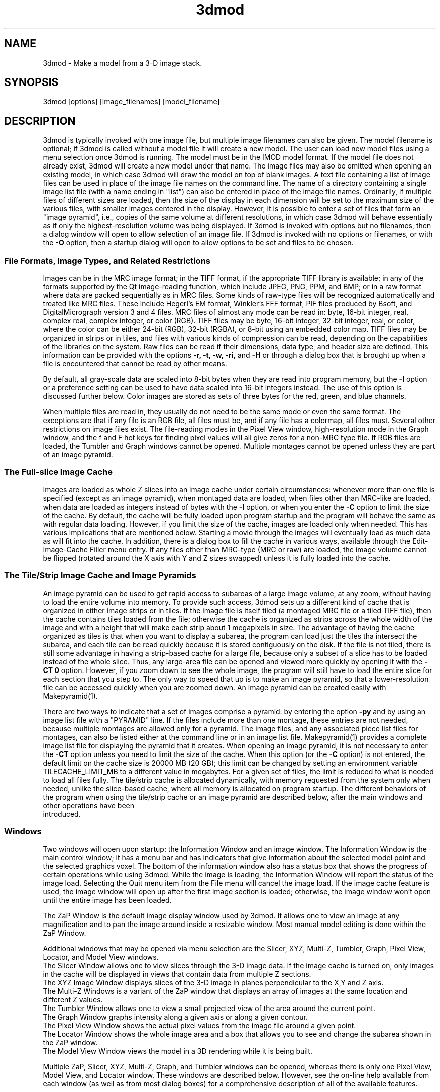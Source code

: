 .na
.nh
.TH 3dmod 1 3.0.7 IMOD
.SH NAME
3dmod \- Make a model from a 3-D image stack.
.SH SYNOPSIS
3dmod  [options]  [image_filenames]  [model_filename]
.SH DESCRIPTION
.P
3dmod is typically invoked with one image file, but multiple image
filenames can also be given.
The model filename 
is optional; if 3dmod is called without a model file it will create 
a new model.  
The user can load new model files using a menu 
selection once 3dmod is running.  The model must be in the IMOD model format. 
If the model file does not already
exist, 3dmod will create a new model under that name.  The image files
may also be omitted when opening an existing model, in which case 3dmod will
draw the model on top of blank images.  A text file containing a list of image
files can be used in
place of the image file names on the command line.  The name of a
directory containing a single image list file (with a name ending in "list")
can also be entered in place of the image file names.  Ordinarily, if multiple
files of different sizes
are loaded, then the size of the display in each dimension will be
set to the maximum size of the various files, with smaller images centered in
the display.  However, it is possible to enter a set of files that form an
"image pyramid", i.e., copies of the same volume at different resolutions, in
which case 3dmod will behave essentially as if only the highest-resolution
volume was being displayed.  If 3dmod is invoked
with options but no filenames, then a dialog window will open to allow
selection of an image file.  If 3dmod is invoked with no options or
filenames, or with the 
.B -O
option, then a startup dialog will open to allow options to
be set and files to be chosen.
.SS File Formats, Image Types, and Related Restrictions
Images can be in the MRC
image format; in the TIFF format, if the appropriate TIFF library is
available; in any of the formats supported by the Qt image-reading
function, which include JPEG, PNG, PPM, and BMP; or in a raw format where
data are packed sequentially as in MRC files.  Some kinds of raw-type files
will be recognized automatically and treated like MRC files.  These
include Hegerl's EM format, Winkler's FFF format, PIF files produced by Bsoft,
and DigitalMicrograph
version 3 and 4 files.  MRC files of almost any
mode can be read in: byte, 16-bit integer,
real, complex real, complex integer, or color (RGB).  TIFF files may be byte,
16-bit integer, 32-bit integer, real, or color, where the color can be either
24-bit (RGB), 32-bit (RGBA), or 
8-bit using an embedded color map.
TIFF files may be organized in strips or in tiles, and files
with various kinds of compression can be read, depending on the
capabilities of the libraries on the system.  
Raw files can be read if their dimensions, data type, and header size are
defined.  This information can be provided with the options
.B -r, -t, -w, -ri,
and
.B -H
or through a dialog box that is brought up when a 
file is encountered that cannot be read by other means.
.P
By default, all gray-scale data are scaled into 8-bit bytes when they are read
into program memory, but the 
.B -I
option or a preference setting can be used to have data scaled into 16-bit
integers instead.  The use of this option is discussed further below.  
Color images are stored as sets of three bytes for the red, green, and blue channels.
.P
When multiple files are read
in, they usually do not need to be the same mode or even the same format.
The exceptions are that
if any file is an RGB file, all files must be, and if any file has a colormap,
all files must.
Several other restrictions on image files exist.
The file-reading modes in the Pixel View
window, high-resolution mode in the Graph window, and the f and F hot keys
for finding pixel values will all give zeros for a non-MRC type file.
If RGB files are
loaded, the Tumbler and Graph windows cannot be opened.  Multiple montages
cannot be opened unless they are part of an image pyramid.
.SS The Full-slice Image Cache
Images are loaded as whole Z slices
into an image cache under certain circumstances: whenever more than one
file is specified (except as an image pyramid), when montaged data are loaded,
when files other than MRC-like are loaded, when data are loaded as integers
instead of bytes with the
.B -I 
option, or when you enter the
.B -C
option to limit the size of the cache.
By default, the cache will be fully loaded upon
program startup and the program will behave the same as with regular data
loading.  However, if you limit the size of the cache, images are loaded
only when needed.  This has various implications that are mentioned below.  
Starting a movie through the images will eventually load as much data as
will fit into the cache.  In addition, there is a dialog box to fill the
cache in various ways, available through the Edit-Image-Cache Filler menu
entry.  
If any files other than MRC-type (MRC or raw) are loaded,
the image volume cannot be flipped (rotated around the X axis with Y and Z
sizes swapped) unless it is fully
loaded into the cache. 
.SS The Tile/Strip Image Cache and Image Pyramids
An image pyramid can be used to get rapid access to subareas of a large image
volume, at any zoom, without having to load the entire volume into memory.  To
provide such access, 3dmod sets up a different kind of cache that is organized
in either image strips or in tiles.  If the image file is itself tiled (a montaged MRC
file or a
tiled TIFF file), then the cache contains tiles loaded from the file;
otherwise the cache is organized as strips across the whole width of the image
and with a height that will make each strip about
1 megapixels in size.  The advantage of having the cache organized as tiles is
that when you want to display a subarea, the program can load just the tiles
tha intersect the subarea, and each tile can be read quickly because it is
stored contiguously on the disk.  If the file is not tiled, there is still
some advantage in having a strip-based cache for a large file, because only a
subset of a slice has to be loaded instead of the whole slice.  Thus, any large-area
file can be opened and viewed more quickly by opening it with the 
.B -CT 0
option.  However, if you zoom down to see the whole image, the program will
still have to load the entire slice for each section that you step to.  The
only way to speed that up is to make an image pyramid, so that a
lower-resolution file can be accessed quickly when you are zoomed down.  An
image pyramid can be created easily with Makepyramid(1).
.P
There are two ways to indicate that a set of images comprise a pyramid: by
entering the option
.B -py
and by using an image list file with a "PYRAMID" line.  If the files include
more than one montage, these entries are not needed, because multiple montages
are allowed only for a pyramid.  The image
files, and any associated piece list files for montages, can also be listed
either at the
command line or in an image list file.  Makepyramid(1) provides a complete
image list file for displaying the pyramid that it creates.  When opening an
image pyramid, it is not necessary to enter the 
.B -CT
option unless you need to limit the size of the cache.  When this option (or the
.B -C
option) is not entered, the default limit on the cache size is 20000 MB (20
GB); this limit can be changed by setting an environment variable
TILECACHE_LIMIT_MB to a different value in megabytes.  For a given set of
files, the limit is reduced to what is needed to load all files fully.  
The tile/strip cache is allocated dynamically, with
memory requested from the system only when needed, unlike the slice-based
cache, where all memory is allocated on program startup.  The different
behaviors of the program when using the tile/strip cache or an image pyramid
are described below, after the main windows and other operations have been
 introduced.
.SS Windows
Two windows will open upon startup: the Information Window 
and an image window.
The Information Window is the main control window; it has
a menu bar and has indicators that give information about the selected
model point and the selected graphics voxel.  The bottom of the
information window also has a status box that shows the
progress of certain operations while using 3dmod. 
While the image is loading, the Information Window will report
the status of the image load.  Selecting the Quit menu item from
the File menu will cancel the image load.  If the image cache
feature is used, the image window will open up after the first
image section is loaded; otherwise, the image window won't open
until the entire image has been loaded.

The ZaP Window is the default image display window used by
3dmod.  It allows one to view an image at any magnification and
to pan the image around inside a resizable window. 
Most manual model editing is done within the ZaP Window.

Additional windows that may be
opened via menu selection are the Slicer, XYZ, Multi-Z, Tumbler, 
Graph, Pixel View, Locator, and Model View windows.
   The Slicer Window allows one to view slices through the 3-D 
image data.  If the image cache is turned on, only images in
the cache will be displayed in views that contain data from 
multiple Z sections.
   The XYZ Image Window displays slices of the 3-D image in
planes perpendicular to the X,Y and Z axis.
   The Multi-Z Windows is a variant of the ZaP window that displays an array
of images at the same location and different Z values.
   The Tumbler Window allows one to view a small projected view
of the area around the current point.
   The Graph Window graphs intensity along a given
axis or along a given contour.
   The Pixel View Window shows the actual pixel values from the
image file around a given point.
   The Locator Window shows the whole image area and
a box that allows you to see and change the subarea shown in the ZaP window.
   The Model View Window views the model in a 3D rendering
while it is being built.

Multiple ZaP, Slicer, XYZ, Multi-Z, Graph, and Tumbler windows can be opened, whereas
there is only one Pixel View, Model View, and Locator window.
These windows are described below.  However, see the on-line help
available from each window (as well as from most dialog boxes) for a
comprehensive description of all of the available features.

.SH OPTIONS
3dmod will accept some
Qt options (such as -style) along with the following options:
.TP
.B -x \fImin,max\fR
.PD 0
.TP
.B -y \fImin,max\fR
.TP
.B -z \fImin[,max]\fR
.PD
The 
.B -x, -y 
and 
.B -z 
options can be used to load in a sub-area
of the original image.  The offsets are saved in the model 
so if a different area is loaded the model is automatically
transformed to match the new sub area. 
.TP
.B -B \fIvalue\fR
Bin images by the given amount in all three dimensions.  For binning by 2,
3dmod averages 8 pixels to produce one display pixel.  Models built on
unbinned images will be
displayed properly on binned images and, when saved again, will display
properly on unbinned images again.  RGB images and multiple single image files
being displayed as sections may not be binned.
.TP
.B -b \fInxy[,nz]\fR
Bin images by 
.B nxy
in X and Y and by
.B nz
in Z.  Omit 
.B nz
for no binning in Z.  
.TP
.B -s \fImin,max\fR
The 
.B -s
option will scale image intensities linearly so that the min and max values
will be stored as 0 and 255, respectively, in program memory (or as 0 and
65535 whe loading data as integers).  Without this
option, intensities are scaled between the minimum and maximum intensities in
the image file.  If you have multiple image files, enter 0,0 to have all files
scaled the same, based on the overall minimum and maximum of all of the files.
Images can be rescaled after 3dmod is running using the
menu entry Edit-Image-Reload.  If raw image files are being read, entering 
this option will set the scaling limits for these files and prevent them from
being scanned for their minimum and maximum values.
.TP 
.B -I 0 \fRor\fP 1
This option controls whether images are stored in program memory as 16-bit
integers instead of bytes.  The entered number overrides the default loading method
selected in the 3dmod Preferences dialog.  Enter 1 to load data as integers,
or 0 to load data as bytes after you have set the default to be integers.
The option will have no effect when loading color images or when all files
being loaded contain bytes.  When data are stored as integers, some parts of
the program operate directly on the integer values (e.g., Zap, Slicer, and XYZ
windows).  However, the Tumbler, autocontouring, image processing, the Line
Tracker, isosurfacing, and image display in the Model View window all operate
on byte values.  The scaling from integers to bytes is determined by the
setting of the Low and High sliders in the Information window described
below.  See the help pages of these individual windows for more information
about the implications of this scaling.
.TP
.B -xyz
This option causes the initial image window to be the
XYZ window instead of the ZaP window.
.TP
.B -S
This option causes a slicer window
instead of the ZaP window to be opened when the program starts.
.TP
.B -V
This option causes a model view window
instead of the ZaP window to be opened when the program starts.
.TP
.B -Z
This option causes a ZaP window to be opened even if one of 
.B -xyz,
.B -S,
or
.B -V
is entered.  These 4 options can all be used together to open a selected
set of windows.
.TP
.B -ic \fIX,Y,Z\fR
Set the starting current image point, and the center coordinate for
an initially opened Zap and/or Slicer window, to the given X, Y, Z
values.  Both center coordinates and angles (\fB-ia\fR option) must be
entered to initialize a Slicer window.
.TP
.B -ia \fIX,Y,Z\fR
Set the angles for an initially opened Slicer window to the given X, Y,
and Z values. 
.TP
.B -iz \fIvalue\fR
Set the zoom for an initially opened Zap and/or Slicer window to the
given value.
.TP
.B -Y
This option causes the image data to be rotated by 90 degrees around the X
axis after it has been loaded.  This allows one to model image planes
that are normal to the Y-axis.
The default is to model planes normal to the Z-axis.
It is possible to flip back and forth between these two modeling
orientations using the 
.I Edit Image 
menu item 
.I Flip/Rotate.
Certain cached data can not be flipped unless they are entirely loaded into
memory: TIFF files, montaged images, images loaded with different binning
in Z than in X and Y, and multiple single-image files.
.TP
.B -h  -help
Print some quick help for 3dmod's command line options to 
the terminal.
.TP
.B -O
Open the startup dialog box for setting program options and selecting
files.  The box will be filled in with any other arguments included in the
command line.
.TP
.B -C \fIvalue\fR
The 
.B -C
option controls the image cache used by 3dmod. 
By default, 3dmod will try to load 
the entire image into an ordered array in memory.
This option
can force a given number of images to be loaded into a more flexible memory
cache.
Alternatively, one
can limit the size of the cache in megabytes by entering a value with m
or M on the end.  For example,
.B -C 200M
will limit the cache to 200 megabytes.  The reason
for using this option is either to decrease start up time or
to view large data sets that can't fit into main memory.
This features works best
with the ZaP Window, which always loads the image that it needs into the cache.
Other image windows
will only be able to access image data that are already within the cache.
As a special case, entering
.B -C 0
will set up a cache that is large enough to hold all image data but will
load images only when needed.
.TP
.B -F
Fill the image cache upon program startup, before displaying any images.  This
option is useful if you will be using the Slicer or XYZ windows, to avoid 
seeing incomplete slices.  This flag is not needed unless you define the size
of the cache with the
.B -C
option.
.TP
.B -p \fIfilename\fR
Load a file containing a piece list for the input image.  
This allows one to montage image sections together or to view
images that are either missing sections or have sections out of order.
The piece list is an ASCII text file with the following format.
There are as many lines as
the input image has frames (the z dimension of the image file).
Each line contains three values
<X> <Y> and <Z> which represent the starting location of each frame
in the input image stack.
Using the piece list option will also turn on the image cache
with a default size equal to the total number of
image z-planes that contain data.  The image cache can't be turned off,
but the size can be changed with the
.B -C
option.  It is not necessary to use this option if there are piece
coordinates either in the extended header of an MRC file or in a
metadata autodoc (.mdoc) file created along with an MRC file by
SerialEM (provided that the file is present in the same directory).
The option may also be omitted if there is only a single image file and
if piece coordinates are in a file with extension ".pl" and the same
root name as the image file.
.TP
.B -P \fInx,ny\fR
Create an internal piece list to display images from the file in a montage
of
.I nx
by
.I ny
pieces.  If an external piece list file is entered with the
.B -p
option, then this option is ignored; with this option, montage information 
in the
file header or an associated metadata autodoc (.mdoc) file is ignored.
.TP
.B -o \fInx,ny\fR
When creating an internal piece list with the
.B -p
option, set the overlap between pieces to
.I nx
in the X direction and
.I ny
in the Y direction.  Enter negative numbers to get space (gutters) between
the pieces.  If this option is used together with an existing piece list
(either in the image file header or entered with the
.B -p
or
.B -M
options), then the overlaps in the piece list will be adjusted to the given
values.  This allows one to see all the image data in a montage.
.TP
.B -a \fIfilename\fR
Specify a file with angles to be shown in the Zap window toolbar.  The angles
should be one per line, in degrees, as in the .rawtlt and .tlt files in
tomogram processing.
.TP
.B -r \fInx,ny,nz\fR
Set the size for raw image files to
.I nx
in X,
.I ny
in Y, and
.I nz
in Z.  This entry will be applied to all raw files and will prevent the Raw
Image Description dialog from being brought up for any raw files.
.TP
.B -t \fIvalue\fR
Specify the type of raw files using a value corresponding to an MRC mode:
0 for unsigned bytes, 1 for signed
16-bit integers, 2 for 32-bit floating point, 4 for complex (pairs of floating
point numbers), 6 for unsigned 16-bit integers, or 16 for color files stored
as R-G-B triplets of bytes; or, enter -1 for signed bytes.
.TP
.B -H \fIvalue\fR
Set the size of the header to be skipped, in bytes, for raw image files.
.TP
.B -w
Swap bytes when reading raw image files.
.TP
.B -ri
Invert images in Y when reading raw files.
.TP
.B -f
Load file as individual frames, overriding montage information in the image
file header.  It is possible for an image file to have piece coordinates stored
in its header rather than in a separate piece list file.  3dmod will 
automatically load such a file as a montage, so this option is available to
override this behavior and force loading as individual frames.
.TP
.B -m
This option overrides
the model transformation behavior and causes the model to
be loaded without any transformations.  This option is useful for loading
an existing model onto a data stack after it has been flipped in Y and Z or
after the pixel size or origin has been changed in the image file header.
.TP
.B -T
Load multiple single-image files as files at different times (the behavior
before IMOD 3.2.3).
By default, such files will now become multiple sections in Z instead.
.TP
.B -M
Load Fourier transform files without mirroring the data around the origin.
By default, a complex mode input file whose X dimension is odd will be
loaded with replication of the data on the left side of the Y axis, to
make it easier to visualize.  This option can be used override that
behavior if it is inappropriate for the input file or if there is not
enough memory to show the redundant data.
.TP
.B -ci
Display images in color index mode using a color table, rather than in
24-bit color mode.  Color index mode only has 8 bits and works rather
poorly under Qt. 
.TP
.B -cm \fIfile\fR
Read a specification for the false color map used in 3dmod from a file.
This file can have one of two forms.  One form starts with a line
with 256, then has 256 lines with red, green, and blue values from 0-255.
The other form starts with the number of lines to follow; then each following
line has a red, green, and blue value (0-255) plus an arbitrary integer 
indicating the relative location of that value along the 256-color range.
These location values must be in order.  If the colors being specified are to
be equally spaced, the location values can simply be sequential values.
.TP
.B -G
Display an RGB-mode MRC file in gray-scale rather than in color.  If the 
list of files being loaded includes a color TIFF file, all files will be 
displayed in color regardless of this option.
.TP
.B -view   -modv
.br
Either option will run 3dmod in model view mode, the same as using the command
3dmodv to start the program.  Only 3dmodv(1) options are allowed in this case.
.TP
.B -E \fIkeys\fR
Open the windows specified by the key letters: t for Object Type, l for Object
Color, h for Model Header, o for Model Offset, s for Surf/Cont/Point, v for
Contour Move, c for Contour Copy, a for Auto Contour, b for Contour Break, j
for contour Join, p for Image Process, r for Image Reload, f for Image Cache
Filler, n for Movies, u for Tumbler, x for Pixel View, A for Slicer Angles, G
for Fine Grain, m for Locator, z for Multi-Z, e for Scale Bar, T for Line
Tracker, F for Bead Fixer, and P for all externally loaded plugins.
If the 
.B -V
option is given, then model view dialog boxes can also be opened with key
letters the same as their hot keys (m, O, C, L, B, M, V, I, U, R), or with D for
depth cue and S for stereo.  Key numbers are for other operations: 1 to start
in model mode, 2 to suppress query to save model when exiting.
.TP
.B -W
Output the window ID of the 3dmod Information Window and do not put 3dmod
in the background automatically.
.TP
.B -L
Listen for messages on standard input instead of the clipboard, and do not 
put 3dmod in the background automatically.
.TP
.B -D
Run in debug mode with diagnostic output and without becoming a background
process.  Key letters can be added after the D (but with no intervening
spaces) to turn on specific debugging output; e.g., u for undo, z for zap,
c for control, k for keystrokes, v for model view, U for isosurface.  Also the
M key letter will turn off multisample antialiasing in Model View.

.SH User Interface Features
A large number of dialog boxes can be opened from the menus of the Information
Window and the Model View Window.  Nearly all of these are tool
windows that can be left open while doing other tasks in the program.
These tool windows pass hot keys on to image windows, so that one can
use hot keys to perform actions in an image window without having to make that
window have the keyboard focus.  Tool windows opened from the
Information Window menu will pass keystrokes on to the most recently
active image display window.  Tool windows opened from the Model View
Window menu (i.e., 3dmodv dialog boxes) will pass keystrokes on to the
Model View Window.

Preferences for some aspects of the appearance and behavior of 3dmod
can be set and saved between sessions of the program, using the
3dmod Preferences dialog box available through the Edit-Options menu
entry.  Among other features, the font size and type and the style of
the interface may be
changed, the size and color of marker points can be adjusted, and custom zoom
values can be defined.  On Unix systems, preferences are saved to the
file $HOME/.qt/3dmodrc.  Only those properties that the user has
changed are saved to and restored from this file, while properties
that have never been changed will be set to the current program defaults.

The 3dmod Preferences dialog also allows the function of the three
mouse buttons to be
remapped in any desired way.  Because of this flexibility, mouse
functions are described here and in the help windows of 3dmod in terms
of the first, second, and third buttons.  By default, these
correspond to the left, middle, and right buttons.

By default, the sliders in 3dmod are continuously active, or hot,
which means that the program will attempt to update the display as a
slider is dragged.  If the program can not keep up well enough, the
continuous update can be stopped by pressing the Ctrl key while
dragging the slider.  In the Preferences dialog, a different key can
be selected to control this behavior, and the behavior can be inverted
so that sliders are hot only when the control key is pressed.

Nearly all controls in 3dmod have tooltips that will appear when the
mouse pointer is left over a control for about half a second.  These
tooltips can be disabled in the Preferences dialog.

Snapshots can be taken of image and model view windows with hot keys.
A TIFF snapshot can be taken with Ctrl-S.  Snapshots in other formats such as
JPEG, PNG, and SGI RGB can be
taken with Shift-S or Ctrl-Shift-S.  The format of these non-TIFF snapshots
can be selected in the Preferences dialog.  The Preferences dialog also has
options for setting the quality of JPEG snapshots and a resolution value in
dots per inch that can be stored in a TIFF or JPEG file.
There is an entry in the file menu
that allows you to select (and create) a directory in which snapshots will be
saved.  There is also an entry there to let you save TIFF snapshots from the
image windows in 8-bit gray scale instead of 24-bit color.

The Escape key can be used to close all windows except the Information
Window, or the 3dmodv window when running 3dmodv.

.SH Information Window
The Information Window is 3dmod's main control window and it is
open at all times while 3dmod is running.  All other windows can
be opened and closed without restarting 3dmod.  At the bottom of the window is
a text panel with messages from the program.  It is possible to edit the text
there, copy and paste it elsewhere, and save it to a file.
.TP
.I Window Control Buttons
The toolbutton with the pushpin can be used to keep the Information Window on 
top of all other windows, including windows from other programs.  The
toolbutton with two up arrows can be used to raise all of the windows
of the current 3dmod above windows from other programs.
.TP
.I Undo/Redo Buttons
The toolbuttons with
the backward and forward arrows can be used to undo modeling actions and to
redo actions that were undone,
respectively.  The traditional hot keys, Ctrl-Z and Ctrl-Y, can also be used
for this purpose.  Virtually every model change can be undone.
.TP 
.I The Model Selection Display Controls.
The current 
.I Object, Contour
and
.I Point
are displayed and can be changed using the arrow buttons or by typing
numbers into the text boxes.
Models are a collection of objects, and each object has
its own display color, drawing style and list of contours.  
Each contour in turn contains a list of points.
When drawing the current contour the beginning point is green,
the end point is red and the current point is yellow.
One can also move between the current Object, Contour and Point
using hot keys.
.br
.B p/o
\- Go to the next/previous Object.
.br
.B C/c
\- Go to the next/previous Contour.
.br
.B ]/[  or  \fR/\fI
\- Go to the next/previous Point.
.TP
.I The Show Checkbox
This checkbox controls whether the new current model point will be
displayed in image windows when the object, contour, or point is
changed using the spin boxes just described.  By default, image
windows will show the current model point, changing section if
necessary.  Turn off this checkbox to prevent this action.
.TP
.I The Image Position Display Controls.
The current image size and position is displayed, and the current
image point can be
changed using the arrow buttons or the text boxes.
The arrow keys on the keyboard
can also be used to move the current image point. The current
Z coordinate can be moved with the
.B Page Up 
and
.B Page Down
keys.
.TP
.I Image level Sliders.
The Black and White sliders can be used to adjust the contrast
and brightness of the input image for all the image windows.
A linear intensity ramp is made from the black level to the
white level.  The Function keys also can be used to control the
image level, with changes having a default step size of 3.
.nf
F1, F2  Controls the Black slider level.
F3, F4  Controls the White slider level.
F5, F6  Controls the image contrast by moving the 
          Black and White sliders either apart or closer.
F7, F8  Controls the image brightness by moving the
          Black and White sliders in tandem.
F9      Select Color map ramp # 1.
F10     Cycle through Color map ramps, 1 - 2 - 3 - 4 - 1.
F11     Toggle the reversed colormap.
F12     Toggle False Color.
A       Autocontrast (see
.I Auto Button
below.)
.fi
.TP
.I Low and High Sliders.
When data are stored in the program as 16-bit integers instead of bytes,
contrast is controlled as well by two additional sliders, Low and High.  These
sliders determine an initial scaling of the stored data into the range 0 to
255, while the Black and White sliders perform their usual function of setting
the scaling from that range to the displayed intensities.
.TP
.I The Float Checkbox.
When this box is checked, 3dmod will attempt to maintain comparable image
contrast when going from one section to the next.  It automatically adjusts
the sliders when one changes sections, based on the mean and
standard deviation of image intensity in the sections.  
.TP
.I The Auto Button
This button is for setting contrast automatically.  When you press it,
the program will attempt to adjust the black and white sliders so that the
displayed image has a defined mean and standard deviation.  The settings
for the target mean and standard deviation can be changed in the
3dmod Preferences dialog box, available from the Edit-Options menu entry.
Increase the target mean to make images brighter when you press the button,
or reduce the standard deviation to make images have less contrast.  The
default behavior is for the program to do auto contrast on the first section
that is displayed, as long
as you are not loading a model file.  In the Preferences dialog, you can
make this not happen or happen always, even when loading a model.
.TP
.I The Subarea Checkbox
When this box is checked, both the float operation when
going between sections and the autocontrast operation
will be based only on the image area displayed in the most recently 
active Zap window.  
If there is a rubber band in the active Zap window, the area inside the 
rubber band is used instead.
When this box is not checked, these operations are based on the entire 
section. The settings of this
box and the Float checkbox are saved between sessions of 3dmod.

.TP
.I The Mode Toggle Buttons.
One can toggle between 
.I Movie mode
and
.I Model mode.
The model can't be edited with keys and mouse buttons while in movie mode.
When 3dmod first opens a new model it switches to movie mode.  

.SH The Menu bar
Menu items for 3dmod are selected from the menu at the top of the
information window, or at the top of the screen on a Macintosh.
Some menus have
keyboard shortcuts (hot keys, shown in parentheses).  
Menu entries with ... open a
dialog box, control window, or display window.
.nf

.I File Menu
New Model         Create a new model.
Open Model...     Load a model from disk.
Reload Model      Reload the current model from file.
Save Model        Save model.  (s)
Save Model as...  Save model with new name.
Write Model as    Write model as Imod, wimp, NFF or Synu files.
Movie/Montage...  Open window to control movie limits in X, Y, Z and
                  time, movie snapshots, and montaged snapshots
Set Snap Dir...   Set a directory to put snapshots into.  The same 
                    directory will be used for snapshots from the 
                    model view window.
Gray Tif Snaps    A checkable entry; when checked, TIFF snapshots
                    of image windows are saved as 8-bit gray scale.
Memory to TIFF... Write the whole section of a raw color image
                    stored inside 3dmod to a TIFF file, in order
                    to turn a montaged image bigger than the
                    screen into a single large image.
Extract File...   Extract part of file selected by rubber band in
                    top Zap or Slicer window, with rotation around X if
                    image is loaded flipped
Save Info Text... Write the contents of the text panel to a file.
Quit              Quit 3dmod.

.I Edit Menu
Model
   Header...   Set the model's Z-Scale for viewing, its pixel 
                  size, resolution (spacing between points during
                  contour drawing), and whether the model is drawn
                  or not. 
   Offsets...  Offset the model data in X, Y and Z.
   Clean       Delete all objects that contain no points (i.e., 
                  that have no contours, or only contours with no 
                  points).

Object
   New        Create a new object.  Opens Object Type dialog box.
   Delete     Delete current object, or all objects in which a 
                 contour is selected
   Type...    Edit Object type.
   Color...   Open requester for changing object color.
   Move...    Move all contours from current object to another
                 object; or move meshes from one isosurface object
                 to another.
   Combine    Combine all objects in which a contour is selected
                 into one object and delete the other objects; or 
                 combine a set of selected isosurface objects.
   Info       Print object information: runs imodinfo(1) -o
   Clean      Delete empty contours in the current object.
   Break by Z Break every contour in the object at every change in
                 Z, creating as many contours as necessary so that 
                 each lies in a single Z plane.  The program will
                 ask you to confirm the operation.
   Flatten    Flatten every contour in the object by replacing its
                 Z values with the mean Z of the contour, rounded
                 to the nearest integer.  The program will
                 ask you to confirm the operation.
   Renumber.. Move the current object to a new object number,
                 thus changing the order of the objects.

Surface
   New       Create a new contour with a new surface number.  (N)
   Go To...  Select a different surface in the Surf/Cont/Point
                window.
   Move...   Move contours in a surface to a different object or 
                a different surface using the Contour Move window.
   Delete    Delete the current surface, i.e. all contours with the
                same surface number as current contour.

Contour
   New        Create a new contour.  (n)
   Delete     Deletes the current contour.  (D)
   Move...    Move current contour to a different object or
                surface.
   Copy...    Copy contours to a different object, Z-level, or
                 time.
   Sort       Sort contours in a closed or open contour object by
                 their Z values and by their time values.
   Break...   Break contour into two contours.  Closed contours
                 can have two break points.
   Join...    Join two contours together.  Closed contours will be 
                 joined at the nearest point; open contours will
                 be joined such that the joined contour will have
                 points up to the first selected point from the
                 first contour and from the second selected point
                 to the last point from the second contour.
   Break by Z Break a closed contour at every change in Z,
                 creating as many contours as necessary so that 
                 each lies in a single Z plane.
   Fill In Z  For an open contour that traverses through Z, add
                 points by interpolation to fill in any gaps where
                 the contour skips one or more sections.
   Loopback   Add points to the end of a contour so that it loops
                 back from its current end to its start along the 
                 same path.  Such a contour can be used to make a
                 complex cap over an elongated, oddly shaped
                 contour.
   Invert     Invert the order of points in the current contour.
   Info       Print area and/or length of contour.
   Auto...    Make new contours using threshold.
   Type...    Edit contour internal data, such as
                 surface #, time index and labels.

Point
   Delete        Delete Current point.  (Delete)
   Size...       Set size of individual points.
   Distance      Show distance between current and last model
                    points.
   Value         Show current voxel value from image file.
   Sort by Z     Sort points in a contour by Z value.
   Sort by dist  Sort points in a contour by interpoint distance so 
                    that the closest possible points are neighbors

Image
   Flip/Rotate     Rotate around X, swapping Y and Z dimensions of 
                      the image data.
   Process...      Process images by filtering.
   Reload...       Open the image scale reload requester.
   Fill Cache      Fill the cache if there is one.
   Cache Filler... Open a dialog box to control cache filling and
                      select autofilling.

Fine Grain... Open window to define display properties of 
                 individual points, contours, or surfaces.
Angles...     Open window to save and restore angles and positions
                 of Slicer windows.
Scale bar...  Open window to draw scale bars in windows.
Options...    Open 3dmod preferences dialog to personalize settings

.I Image Menu
   ZaP            Open a ZaP window.  (z)
   Multi-Z        Open a window to show array of successive slices
   XYZ            Open an XYZ window.
   Slicer         Open an image Slicer window.  (\\)
   Linked Slicers Open an array of slicers, one per image file, with a
                     single toolbar to control the slice
   Model View     Open a 3dmod model view window.  (v)
   Pixel View     Open window displaying pixel values.
   Graph          Open an image Graph window.  (G)
   Locator        Open a window to show the ZaP window subarea.
   Isosurface     Open model view with an isosurface display display
                     of the image data.  (U)
   Tumbler        Open a 3-D Tumbler window.

.I Special menu
.fi
This menu provides access to plugins found by 3dmod when it starts, as well
as internal modules that provide special features.  The latter
include the Bead Fixer
to assist with correcting models of fiducial markers for aligning tilt series,
and the Line Tracker, which performs semi-automated modeling of linear
features such as membranes.  Five plugins written by Andrew Noske are now
included in the IMOD distribution: Bead Helper to help fixing large fiducial
models; Drawing Tools with additional model tools; Interpolator to
generate contours automatically between ones that you draw; Name Wizard
to help with systematic naming of model structures; and Stereology to
provide tools for making quantitative estimates by stereology.

.I Help Menu 
.br
This menu provides help for controls used in 3dmod.  
Topics include 
.I Man Page, Menus, 
and 
.I Hot Keys.

.SH ZaP Window
The ZaP window allows one to zoom and pan inside of
a model window that shows image sections perpendicular to the
Z-axis.  Multiple ZaP windows can be opened.
.P
To Zoom press the - and = keys.
To pan, press the first mouse button and drag the mouse.  Alternatively, use
the keyboard arrow keys: the ones on the numeric keypad in movie mode,
or the set of
4 arrow keys in model mode.

There is a toolbar at the top of the ZaP window that
controls additional behavior.  Press the help button on the
toolbar for help.  The toolbar may be detached from the window to get
the maximum vertical extent of window area.

The mouse buttons are assigned different functions in movie 
and model modes.  The keyboard 
.B m 
key toggles between movie and model modes.  
Other sub modes can further change the mouse controls.
.TP
First mouse button
One can drag the image in the ZaP Window by moving the mouse
while holding down the first mouse button.  If the rubber band is on and the
button is held down while the pointer is near the band, one can drag a
corner or edge of the band to adjust its size.
When the button is clicked in movie mode, the current image position is
selected.  In model mode, the nearest modeling point is 
selected and highlighted with a yellow circle.  If no points
are in proximity to the cursor, then no
model point is selected and just the current image point is set.
If the Ctrl key is held down in model mode, this button can be used to select
multiple contours, which will be highlighted with a distinct line thickness.
Clicking again on a selected contour deselects it, and clicking without the 
Ctrl key cancels the multiple selection.
.TP
Second mouse button
In movie mode, this button starts the movie through sections in the
forward direction.
In model mode, this button creates a point after the current model
point (or before, if the modeling direction is set with 
.B i
or the toolbar button.)
Holding down the second mouse button will
create additional points as the mouse moves.
If the rubber band is on and the button is held down while the pointer is near
the band, one can drag the whole band to a new position.
.TP
Third mouse button
In movie mode, this button starts the movie through sections in the
reverse direction.
In model mode, the selected point is modified to be at the current
location.
Holding down the third mouse button will cause 
additional points to be moved, until the end of the contour is reached.
If the Ctrl key is held down, then this mouse button can be used to delete
points under the cursor.  Clicking the button will delete the point(s) at
the current mouse position; holding the button down and moving the mouse will
delete all of the points that the cursor sweeps over inthe current contour.

.TP
Keyboard Controls
Most controls that edit models are disabled in movie mode.  Keypad
keys work regardless of whether NumLock is on.
.nf    

        Modeling and display control keys
        ---------------------------------
o  -  Go to previous object
p  -  Go to next object
] or >  -  Go to previous point
[ or <  -  Go to next point
C  -  Go to next contour
c  -  Go to previous contour
5  -  Go to previous contour in current surface
6  -  Go to next contour in current surface
7  -  Go to previous surface in current object
8  -  Go to next surface in current object
e  -  Unselect current point
E  -  Unselect current contour
{ or ( -  Go to first point in contour
} or ) -  Go to last point in contour
n  -  Create a new contour
N  -  Create a new contour with a new surface number
0  -  (Zero) Create a new object
Delete - Delete current model point
D  -  Delete current contour or all selected contours
Ctrl-D - Truncate current contour at current point
Ctrl-Shift-D - Delete current surface
M  -  Move contour to selected object or surface
k  -  Copy contour (when Contour Copy dialog is open)
J  -  Join two selected contours
Ctrl-B - Break contour (when Contour Break dialog is open)
O  -  (Shift o) Switch selected contour(s) between open and closed for
        a closed-type object
Ctrl-G - Toggle showing a gap between current and next point.
Ctrl-Z - Undo a change in the model
Ctrl-Y - Redo a change that was undone
m  -  Toggle model edit mode and movie mode
t  -  Toggle model drawing on/off
T  -  Toggle current point/contour markers on/off
Ctrl-T - Toggle current object on/off
g  -  Toggle nearby contour ghost draw mode
s  -  Save Model File
f  -  Print current pixel value in information window
F  -  Find the maximum pixel within 10 pixels and report its value
,  -  Decrease movie speed
.  -  Increase movie speed
-  -  Decrease Zoom
= or +  -  Increase Zoom (except in Slicer, where Keypad + works
             instead of +)
3  -  Start or stop a movie through time in the forward direction
4  -  Start or stop a movie through time in the backward direction
#  -  Start or stop a movie though Z in the forward direction
$  -  Start or stop a movie though Z in the reverse direction
S  -  Snapshot image in window to file with primary non-TIFF 
         format
Ctrl-S - Snapshot image in window to TIFF file
Ctrl-Shift-S - Snapshot to second type of non-TIFF file

        Other keys active in the ZaP window only
        ----------------------------------------
Ctrl-A - Select all contours in current object on section or 
            within the rubber band
Ctrl-Shift-A - Select all contours in any object on section or 
                  within the rubber band
b  -  Build a contour while in auto contour mode
a  -  Advance to and fill next section when auto contouring
u  -  Smooth a filled area when auto contouring
i  -  Toggle the modeling direction
Z  -  Toggle auto section advance on and off
B  -  Toggle rubber band on and off
I  -  Print information about window, image size, and offsets,
         also bring the Information Window to the front
q  -  Report the distance from the current image or model point to the
         cursor 
R  -  Resize window to size of image or rubber band
P  -  Activate moving current contour with first mouse button, rotating
         it with the second, or stretching it with the third.
Keypad Ins - Add point(s) in model mode, like second mouse button
Esc - Close ZaP window

        Keys to control position or move current viewing point
        ------------------------------------------------------
PageUp        -  Increase Z
PageDown      -  Decrease Z
Shift-PageUp  -  Increase Z to next section with contours in current
                    object.
Shift-PageDown - Decrease Z to previous section with contours in
                    current object.
Keypad-Star   -  Increase Z by the big paging step size, adjustable in
                    Behavior tab of Options dialog with a default 10. 
Keypad-Slash  -  Decrease Z by the big paging step size.
Up Arrow      -  Increase Y
Down Arrow    -  Decrease Y
Right Arrow   -  Increase X
Left Arrow    -  Decrease X
End           -  Go to Z = 1
Home          -  Go to Z = max
Insert        -  Go to middle Z of stack (this may be Help key on Mac
                    keyboard)
Shift-Home    -  Go to middle Z of stack - use this or Apple-Help on
                    Mac if Help key opens Help
1,2           -  Previous,Next Time Index
!,@           -  Go to first or last time index, or to Start or
                   End value for Time shown in File - Movie/Montage
                   dialog 

Keypad Arrows -  Move current model point in model mode,
              -  Pan in ZaP window in movie mode. 
Arrows        -  Pan in ZaP window in model mode

        Contrast control keys
        -----------------------------------------
A  -  Autocontrast
F1 -  Decrease Black level
F2 -  Increase Black level
F3 -  Decrease White level
F4 -  Increase White level
F5 -  Decrease contrast
F6 -  Increase contrast
F7 -  Decrease brightness
F8 -  Increase brightness
F9 -  Select color ramp #1
F10 - Cycle through color ramps 1 - 2 - 3 - 4 - 1
F11 - Invert contrast
F12 - Toggle false color on/off

        Window control keys
        -----------------------------------------
\\  -  Open Slicer Window
v  -  Open Model View Window
G  -  Open Graph window
z  -  Open ZaP window
U  -  Open Model View with Isosurface display
Ctrl-R - Raise all 3dmod windows above other windows.
.fi

.SH Slicer Window
Multiple Slicer Windows can be opened.  Each Slicer Window
shows a different slice through a 3-D volume.  The Slicer window has
two to four movable toolbars.  The large toolbar contains three sliders that
are used to select the orientation of the slice by setting the angles of
rotation of the data volume around its original X, Y and Z axes.  A fourth
slider can be used to scroll through slices at the same orientation.  A
cluster of arrow keys provides a more intuitive way to rotate the volume,
by steps around the current X, Y, and Z axes.  In the middle of this
cluster is the Shift Lock (Sh) button, which toggles a mode in which
mouse buttons and keypad keys can be used to rotate the volume in the
same way, without holding down the Shift key.  The plus and minus
buttons change the step size for these rotations. A small
display on the right gives a visual cue to the slice
location.  This toolbar also has two spin boxes, one to select the
thickness of the slice being displayed, the other to select the
thickness of model that will be projected onto the slice. 


The narrow toolbar at the top of the Slicer has the following buttons, from
left to right.
   The Up and Down arrows adjust the magnification in the
slicer display window.
   The text box shows the zoom and allows one to type in an arbitrary
zoom factor.
   The checkerboard button toggles between nearest neighbor
and slower, cubic interpolation.
   The Lock button will keep the Slicer from changing its
current position when locked.
   The Centering button toggles between the default mode in which the window 
can be panned with the mouse, and a mode in which the current image point is
kept at the center of the window (referred to as 'classic' mode).
   The Rubber band button allows one to draw a rectangle to define an
area to be extracted from the image file, or captured in a snapshot.
   The Arrow button allows one to draw a single, thick arrow for
pointing out a feature in a snapshot
   The FT button toggles between showing an image and an FFT of the
image.
   The Z-Scale button determines whether the model's Z-scale will be
applied to stretch the volume in the Z dimension and compensate for
thinning or anisotropic pixel size.
   The Show Slice button will draw where the slice
intersects the X- Y- and Z-planes in the XYZ window, and the Z-plane in the
ZaP window.  
   The Contour button sets the angles so that the current contour is flat in
the slice.
   The Help button opens up on-line help.

The keyboard and mouse can also be used to rotate the volume
relative to the current axes rather than the original axes.  With the Shift
key held down (or with the Shift lock toolbar button on), the second mouse
button will rotate the volume around an axis in the plane of the slice and
perpendicular to the direction of mouse movement.  The third mouse button will
rotate in the plane of the slice, around the center point.

One can model in the Slicer Window, using the first mouse
button to select the current point, the second mouse button
to insert a point after the current point, or the third button to modify the
current point.  The second button can be held down to insert points
continuously.  In movie mode, the first button selects the current point, and
the second or third buttons together with the Ctrl key start movies forward or
backward through the data, in a direction perpendicular to the slice.

.TP
.I Hot Keys in the Slicer
.nf
-/=  -  Decrease/Increase zoom
_/+  -  Decrease/Increase displayed image thickness
9/0  -  Decrease/Increase displayed model thickness
B    -  Toggle rubber band on or off
l    -  Show slice in ZaP and XYZ windows
k    -  Toggle centering mode between new mode and classic mode
q    -  Report 3-D distance from current image or model point to cursor
           position.
R    -  Resize window to area enclosed by rubber band.
s    -  Save model to file
W    -  Set angles so that current contour is flat in the slice
x/y/z  - Align current and previous model points along X, Y or Z 
            axis
X/Y/Z  - Align first and last points of current contour along
            X, Y or Z axis

Numeric Keypad (no Shift)
4/6  -  (Left/Right) Decrease/Increase last adjusted angle by 0.1
2/8  -  (Down/Up) Decrease/Increase last adjusted angle by 0.5
1/3  -  (End/PgDn) Decrease/Increase last adjusted angle by 15.0
0    -  (Insert) Set last adjusted angle to 0

Numeric Keypad (with Shift key down or Sh button on)
4/6  -  (Left/Right) Rotate volume around current Y axis
2/8  -  (Down/Up) Rotate volume around current Y axis
9/3  -  (PgUp/PgDn) Rotate in plane of slice

</>  -  Decrease/Increase step size for these rotations (,/. also
           do this if Sh is on)
.fi

.SH XYZ Window
The XYZ window displays three slices: through an XY plane in the lower
left, through a YZ plane in the lower right, and through an XZ plane in
the upper left.  The intersection of the model with these planes will
be drawn.  Marker lines and crosses indicate the position of the
current point and of the slices within the volume.  Like the ZaP window,
the XYZ window can be resized, and the images can be zoomed with hot
keys and panned within their view boxes with the left mouse button.  Basic
modeling capability is available in all three planes; see the on-line
help for details on modeling effectively in planes other than XY.  One
can movie through one or more of the planes simultaneously.  The
toolbar has sliders that allow one to set the X, Y, or Z
coordinates. In addition, the marker lines have handles that can be
dragged with the mouse to riffle through images in a plane.  Each
marker line's color matches the color of the border around the plane
that is controlled by its handle.
.P
.TP
.I Hot Keys in the XYZ Window
.nf
k    -  Center images on the current point as closely as possible
r    -  Toggle between low and high resolution display modes
P    -  Toggle on or off showing a projection of the current 
          contour in the XZ and YZ planes, and of a current 
          contour that is open in the XY plane
q    -  Reports the distance between the current image or model point
          and the mouse cursor
PageUp/PageDown -  These keys move up or down by one XZ or YZ plane when the
                      cursor is in the XZ or YZ panel; elsewhere they
                      move by one XY plane.
Arrows  -  These keys move the current point laterally in the panel
              where the cursor is located
Keypad-Ins - In model mode, provides a substitute for the second mouse
                button.
.fi
.TP
.I Mouse Buttons in the XYZ Window
 Actions in Movie Mode:
    Clicking the first mouse button will select the current
point.  In one of the three image planes, this will generally change the
coordinates displayed in the other two planes.  Clicking in the horizontal
gutter region occupied by the X marker line will change the current X
coordinate and the plane displayed in the YZ panel.  Clicking in the
vertical gutter region will select a new Y coordinate and XZ plane.  Clicking
in the upper right region will select a new Z coordinate and XY plane, as
indicated by the crossed marker lines.
    Dragging with the first mouse button depressed will either pan the image
within the window or riffle through one of the planes, depending on where
the mouse is when the button is first pressed.  If it is in one of the
image panels, dragging will pan the image (provided it is larger than the 
window.)
In the horizontal or vertical gutter regions, dragging will riffle through
YZ or XZ planes, respectively.  In the upper right region, dragging will
change the XY plane; this is most effective if one grabs the handle
there and moves diagonally.
    Clicking the second mouse button in one of the image panels will start
or stop a movie in the forward direction in that panel.
    Clicking the third mouse button in one of the image panels will start
or stop a movie in the backward direction in that panel.

 Actions in Model Mode:
    Clicking the first mouse button near a model point in any of the
three planes will
select that point as the current model point.  Clicking anywhere else will
cause the same result as in movie mode.
    Dragging with the first mouse button is the same as in movie mode.
    Clicking with the second mouse button in any plane will add a point 
to the current contour, provided it does not make a planar contour
non-coplanar.
    Dragging with the second mouse button depressed will add a series of
points to the current contour.
    Clicking with the third mouse button in any plane will move the
current model point to that location.
    Dragging with the third mouse button in any plane will continously
modify existing points until the end of the contour is reached.

.SH Multi-Z Window
A Multi-Z Window is opened by selecting the Multi-Z item
from the Image menu.  The window contains an array of panels showing
successive slices at the same location in the XY plane.  Initially, the window
will show a row of 5 slices, but you can resize it and adjust the number of
rows and/or columns of slices to display.  You can also select the Z interval
between slices and control whether the model is displayed on the central slice
and on the other slices.  The window is a special form of Zap Window so it has
much of the Zap Window functionality, including the ability to select the
current image or model point with the first mouse button, but modeling is not
supported.

.SH Tumbler Window
The Tumbler Window is opened by selecting the Tumbler item
from the Image menu.  A projection of a volume around the current point
will be shown in the Tumbler Window.  Various toolbar controls allow you to
change the size of the volume and the zoom, lock the position, select a
high-resolution display, or set thresholds for truncating pixels as black
or white.  The image display in the model view window, accessed from the
Edit-Image menu entry of that window, will give a faster and better display 
for most purposes, but the tumbler display will be a more accurate projection,
especially in high-resolution mode.  The hot keys in the tumbler window are:
.nf
Keypad up and down arrow keys tumble the volume around the X axis.
Keypad left and right arrow keys tumble the volume around the Y axis.
Keypad PgUp and PgDn keys tumble the volume around the Z axis.
-/=     Decrease/Increase the zoom
F5/F6   Decrease/Increase black threshold level
F7/F8   Decrease/Increase white threshold level
b       Toggle the bounding box on or off
,/.     Decrease/Increase angular increment when rotating
S    -  Snapshot to file with current non-TIFF format
Ctrl-S - Snapshot to TIFF file
.fi
.SH Graph Window
This window graphs image intensity along the image 
X-axis, Y-axis, Z-axis or along the current contour.
A histogram of image intensities can also be graphed.
The type of graph can be chosen by using the option menu
located in the toolbar.
The [+] and [-] buttons in the toolbar adjust the zoom
in the drawing area.
The [LOCK] button stops the window from tracking the current point.
The [RESOLUTION] button toggles between taking data from the
image buffer and taking data from the file.
The Width spin button lets you select the number of pixels of width across
which data are averaged perpendicular to the line being graphed.
.SH Locator Window
This window displays a zoomed-down view of the entire image area and a
red rectangle representing the subarea displayed in the most
recently active ZaP window.  If the rubber band is on in that ZaP window, the
rectangle shows the position of the rubber band instead.  The window can eb
made smaller or larger to change the zoom of the display.  You can also
control the area displayed in the ZaP window, and/or the position of the
rubber band, in two ways.  You can click with the
first mouse button to select a new center.  You can press and hold the second
mouse button, and as you move the mouse, the ZaP center position will be moved
by the corresponding amount.
.SH Pixel View Window
The Pixel View window displays a 7x7 grid of buttons showing values from the
image file around the current point.  The pixel positions in X and Y are shown
as labels on the left and bottom edges of the window.  If you click a button,
that coordinate will become
the current point and the value shown there will move to the central button.
The buttons with the highest and lowest values are shown with red and blue
backgrounds, respectively.  At the top of the window is a continuous readout
of the cursor position and image value at that position whenever the
mouse is in a ZaP, Slicer, or XYZ window.  This readout shows the byte value
from program memory unless you turn on a checkbox to have it show values from
the image file.  

.SH Model View Window
This window shows the model in 3D, continually updated as the model is
edited.  The window behaves the same as when it is started with the
3dmodv command, except that some menu items are unavailable.
See the manual page for 3dmodv(1).

.SH SURFACES, OPEN CONTOURS, LABELS, AND POINT SIZES
Several features can be controlled from the Surf/Cont/Point window.  One is
the surface, which is an optional level of organization between contours and
objects.  With surfaces, one can keep track of, navigate between, and
manipulate groups of contours without having to use a separate object for each
group.  Each contour in an object has a surface number, which is 0 if surfaces
are never employed.  To start a new surface, use 
.B N
or the New Surf button 
in the Surface section of the window to obtain a new, empty contour
with the new surface number.  
Thereafter, each new contour will have the same
surface number as the previous contour being modeled, until a new surface is
started again.  The Surface section of this window has controls for moving 
within and
between surfaces and for visualizing contours of the current surface, using
the Ghost button.  The
Contour Move window has options for moving contours from one surface to
another or for moving an entire surface to a new object.

The Contour section of the Surf/Cont/Point window has radio buttons for
defining individual contours as
open in an object defined as having closed contours.  This is useful for
displaying a partially cut edge of an object.  See imodmesh(1) for more
details.

This part of the window also has a text box for displaying and editing the
time index of
the current contour.  If you have loaded multiple image files and want to
model contours at specific times (i.e., displayed only on images from a 
specific file), you must first activate time editing with a button in
the Edit-Object-Type window.  Once this feature is selected,
newly created contours will be assigned to the currently displayed time.

The Point section of the Surf/Cont/Point window has a text box and slider for
assigning a size value to an individual point.  Any point with an individual
size will be displayed as a sphere, just like points in scattered point
contours.

The  window also has text boxes in which one can enter labels
for individual contours and points.  

The Section Ghost section of the Surf/Cont/Point 
window has controls 
to enable the display of ghost
contours from adjacent sections, which is also toggled by the g hot key.
Ghosts can be displayed from above or below the current section, and 
from variable numbers of sections away, or simply from the nearest section 
having contours in the particular object.  There are also options to control
whether the ghost contours are lighter or darker in color, and to show ghosts
from all objects rather than just from the current object.

.SH PROGRAM OPERATION WITH AN IMAGE PYRAMID OR TILE/STRIP CACHE
There will be noticeable differences in program behavior when using an image
pyramid or the tile/strip cache, unless data have been loaded fully into the
cache.  The best performance will be seen when using the ZaP window.  To
display its image, the ZaP window requests that tiles be loaded, if necessary,
from a file at the best resolution for the current zoom, and covering an area
about twice as large as the area being displayed.  Thus, most panning can
occur without having to load new tiles.  Tile loading occurs asynchronously:
the ZaP window will first show whatever part of the image is currently
available, then its display will be updated as new tiles are loaded.
.P
As with the slice-based cache, windows that access data in 3D not located on
the current Z slice will generally
show black (0 values) for parts of the volume that are not currently loaded.
When the tile/strip cache is used, each of these windows (except the Tumbler)
has a button to fill the cache for the subarea displayed in the window.  The
cache will be filled for the whole
extent in Z, or for as much as fits.  Note that the Slicer, the Isosurface, and the
Tumbler displays all access only full-resolution data.  Thus, the button in
the XYZ window toolbar and the "Fill" button at the bottom of the Model View
Edit Image dialog will load data that depends on the zoom of the respective display.
while the button in the Slicer toolbar and the "Fill" button at the bottom of
the Isosurface dialog will load full-resolution data.  The Edit-Image-Fill
cache command can also be used to fill the cache.
It picks which resolution to load, and the subarea, by considering first the
Isosurface display, if any, then the image display in Model View, if any, then the
display in the top Slicer, XYZ, or ZaP window.  Even with an image pyramid,
filling the cache may take some time for a thick volume.  The operation is
done asynchronously and other things can be done before it is finished.
.P
If you have very large images where it can take seconds to load a slice, it is
important to be aware of which operations will load a whole slice or a
significant fraction of one.  The Locator always displays the full image area, and
the image display in Model View does so when opened; this is quick if there is
an image pyramid and potentially quite slow otherwise.  The Graph window loads
full-resolution data for the region potentially included in the graph.
This region would usually be the whole width in X when the window is opened, but
it can be restricted in advance by drawing the rubber band around the current point.
Autocontouring by thresholding (Edit-Contour-Auto), the Line Tracker, and the
livewire tool in Drawing Tools plugin all require full loading of the current
slice at full resolution.  Loading a large subarea of interest with the
.B -ix
and
.B -iy
options may be needed to use
these tools effectively.
.P
Some things will not work when using the tile/strip cache: image rotate/flip,
image reload, image process, the cache filler dialog, and histograms in the
graph window.  Autocontrasting and floating may behave a little differently,
especially for zoomed-down views of noisy data.

.SH AUTOSAVE AND BACKUP FILES
The program will back up the current model to the file 
model_file_name#autosave# every few minutes.  If no model file has been
saved yet, the name of the autosave file is just #autosave#.  The
autosave file is
eliminated whenever the model is saved, and when the program exits normally.
The first time that you save a model file,
the existing model file will be renamed to model_file_name~, and any existing
file by that name will be deleted.  This backup file will not be overwritten
each time that you save thereafter, so that it will preserve the state of the
model when 3dmod was started.

Automatic saves can be controlled or disabled by using the 3dmod
Preferences dialog or by setting environment variables (obsolete).
The Preferences dialog has a checkbox to enable autosaving, a spin box
to set the number of minutes between automatic saves, and a text box
to specify a directory in which the autosave file will be written.
Thus, one can specify a directory on a local disk (e.g., /usr/tmp) and
avoid the long delays required to write a large model to a disk over
the network.  Formerly, these features were controlled by the
IMOD_AUTOSAVE environment variable, which specified the minutes
between autosaves or 0 to disable autosaving, and by the
IMOD_AUTOSAVE_DIR variable.  If these variables are defined, the
Preferences dialog will initially show their values; but once the user
has changed these settings through the Preferences dialog, the
environment variables will be ignored.

.SH IMAGE LIST FILES
An image list file can be entered instead of an image file on the 3dmod
command line.  This ASCII file can specify a series
of image files that represent different times, so that one can step through
time as well as X, Y, and Z.  A series of image files can form an image
pyramid instead. An image list file can also be used to
specify both an image file and a piece list with a single file.  In either
case, the cache is turned on.
Lines beginning with # are treated as comments and ignored.

The format of the file is:

.nf
IMOD image list               [must be the first line of the file]
VERSION 1   or   VERSION 2    [must appear somewhere in file]
.fi

To specify a series of files at different times, include a series of
entries of the form (the second entries for time labels are optional,
and default label if it is omitted is the image filename):

.nf
IMAGE image_filename
TIME time_label               [The label can be any desired text]
.fi

If the first file 
might not exist, precede the list of images with a line:
.br
.nf
SIZE nx,ny,nz                 [nx,ny,nz are the image dimensions 
                               to be assumed for the first file]
.fi

To specify an image file and piece coordinates, include the following:

.nf
IMAGE image_filename
XYZ                           [on a line by itself]
x  y  z                       [piece coordinates, one line per section]
 . . .
.fi

To load files that are located in another directory without including the path
on the IMAGE line, include the following
before the IMAGE lines for the respective files.  This entry can occur more
than once.
.nf
IMGDIR path_to_image_directory
.fi

The following entries are allowed only in version 2 files, readable in IMOD
6.16.19 or higher.  

To indicate that multiple files form an image pyramid, include a line:
.nf
PYRAMID
.fi
The image files for a pyramid can be entered in any order.

To specify a file with coordinates of pieces to associate with the last
enetered image file, include a line:
.nf
PIECEFILE piece_list_file
.fi

To specify X, Y, and Z origin values for the last entered image file, include
a line:
.nf
ORIGIN X_origin Y_origin Z_origin
.fi
This entry provides a way to retain the origin values for a TIFF value that
was converted from an MRC file; it will override the origin values for an MRC
file.

To specify lower and upper intensity scaling limits (equivalent to the 
.B -s
option) for image files that occur after this point, include a line
.nf
SCALE lower_limit upper_limit
.fi
This entry can occur more than once.

.SH PLUGIN ENVIRONMENT
3dmod will load special plugin libraries that are in the
directory pointed to by the IMOD_PLUGIN_DIR environment 
variable.  If IMOD_PLUGIN_DIR is not defined, the program will search
in IMOD_DIR/lib/imodplug if IMOD_DIR is defined, or in lib/imodplug under
the default installation location for the operating system if IMOD_DIR is not
defined.  In addition, the directory defined by $IMOD_CALIB_DIR/plugins,
as well as the directories /usr/local/IMOD/plugins
and /usr/freeware/lib/imodplugs/ are searched for plugins if they
exist.  Plugins work in all supported operating systems.  
To write your own plugins, see the IMOD library documentation and 
use the old version of the Bead Fixer plugin as an example; also see Andrew
Noske's plugins.  The best place to
place custom plugins would be /usr/local/ImodCalib/plugins.

.SH AUTHORS
.nf
Jim Kremer
David Mastronarde
.SH SEE ALSO
.nf
Viewing programs  3dmodv(1), midas(1)
Model conversion  imodinfo(1), imod2vrml(1)
Image conversion  tif2mrc(1), raw2mrc(1), dm2mrc(1), mrc2tif(1)
.fi
.SH BUGS
Please email all bug reports to mast@colorado.edu.
